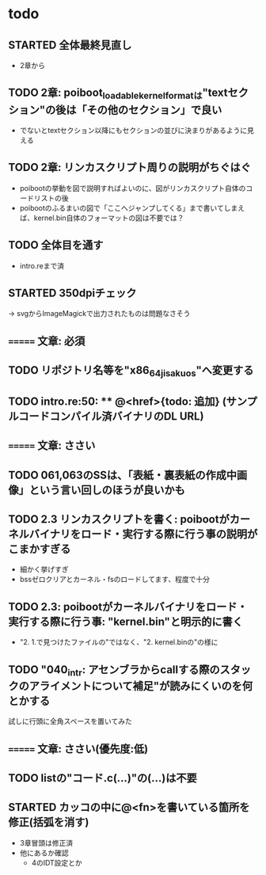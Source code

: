 * todo
** STARTED 全体最終見直し
- 2章から

** TODO 2章: poiboot_loadable_kernel_formatは"textセクション"の後は「その他のセクション」で良い
- でないとtextセクション以降にもセクションの並びに決まりがあるように見える

** TODO 2章: リンカスクリプト周りの説明がちぐはぐ
- poibootの挙動を図で説明すればよいのに、図がリンカスクリプト自体のコードリストの後
- poibootのふるまいの図で「ここへジャンプしてくる」まで書いてしまえば、kernel.bin自体のフォーマットの図は不要では？

** TODO 全体目を通す
- intro.reまで済
** STARTED 350dpiチェック
-> svgからImageMagickで出力されたものは問題なさそう
** ======= 文章: 必須
** TODO リポジトリ名等を"x86_64_jisaku_os"へ変更する
** TODO intro.re:50: ** @<href>{todo: 追加} (サンプルコードコンパイル済バイナリのDL URL)

** ======= 文章: ささい
** TODO 061,063のSSは、「表紙・裏表紙の作成中画像」という言い回しのほうが良いかも
** TODO 2.3 リンカスクリプトを書く: poibootがカーネルバイナリをロード・実行する際に行う事の説明がこまかすぎる
- 細かく挙げすぎ
- bssゼロクリアとカーネル・fsのロードしてます、程度で十分
** TODO 2.3: poibootがカーネルバイナリをロード・実行する際に行う事: "kernel.bin"と明示的に書く
- "2. 1.で見つけたファイルの"ではなく、"2. kernel.binの"の様に
** TODO "040_intr: アセンブラからcallする際のスタックのアライメントについて補足"が読みにくいのを何とかする
試しに行頭に全角スペースを置いてみた

** ======= 文章: ささい(優先度:低)
** TODO listの"コード.c(...)"の(...)は不要
** STARTED カッコの中に@<fn>を書いている箇所を修正(括弧を消す)
- 3章冒頭は修正済
- 他にあるか確認
  - 4のIDT設定とか

